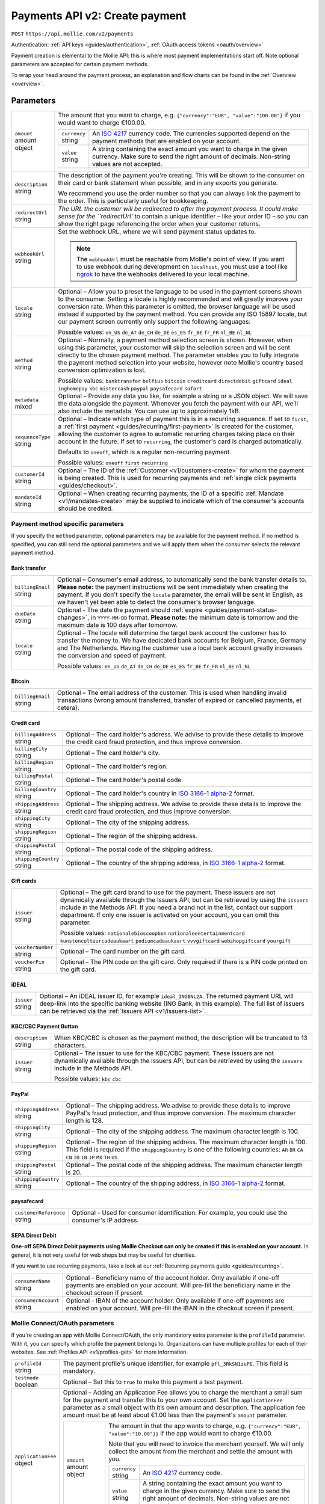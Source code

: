 .. _v2/payments-create:

Payments API v2: Create payment
===============================
``POST`` ``https://api.mollie.com/v2/payments``

Authentication: :ref:`API keys <guides/authentication>`, :ref:`OAuth access tokens <oauth/overview>`

Payment creation is elemental to the Mollie API: this is where most payment implementations start off. Note optional
parameters are accepted for certain payment methods.

To wrap your head around the payment process, an explanation and flow charts can be found in the
:ref:`Overview <overview>`.

Parameters
----------
.. list-table::
   :widths: auto

   * - | ``amount``
       | amount object
     - The amount that you want to charge, e.g. ``{"currency":"EUR", "value":"100.00"}`` if you would want to charge
       €100.00.

       .. list-table::
          :widths: auto

          * - | ``currency``
              | string
            - An `ISO 4217 <https://en.wikipedia.org/wiki/ISO_4217>`_ currency code. The currencies supported depend on
              the payment methods that are enabled on your account.

          * - | ``value``
              | string
            - A string containing the exact amount you want to charge in the given currency. Make sure to send the right
              amount of decimals. Non-string values are not accepted.

   * - | ``description``
       | string
     - The description of the payment you're creating. This will be shown to the consumer on their card or bank
       statement when possible, and in any exports you generate.

       We recommend you use the order number so that you can always link the payment to the order. This is particularly
       useful for bookkeeping.

   * - | ``redirectUrl``
       | string
     - `The URL the customer will be redirected to after the payment process. It could make sense for the
       ``redirectUrl`` to contain a unique identifier – like your order ID – so you can show the right page referencing
       the order when your customer returns.

   * - | ``webhookUrl``
       | string
     - Set the webhook URL, where we will send payment status updates to.

       .. note:: The ``webhookUrl`` must be reachable from Mollie's point of view. If you want to use webhook during
          development on ``localhost``, you must use a tool like
          `ngrok <https://lornajane.net/posts/2015/test-incoming-webhooks-locally-with-ngrok>`_ to have the webhooks
          delivered to your local machine.

   * - | ``locale``
       | string
     - Optional – Allow you to preset the language to be used in the payment screens shown to the consumer. Setting a
       locale is highly recommended and will greatly improve your conversion rate. When this parameter is omitted, the
       browser language will be used instead if supported by the payment method. You can provide any ISO 15897 locale,
       but our payment screen currently only support the following languages:

       Possible values: ``en_US`` ``de_AT`` ``de_CH`` ``de_DE`` ``es_ES`` ``fr_BE`` ``fr_FR`` ``nl_BE`` ``nl_NL``

   * - | ``method``
       | string
     - Optional – Normally, a payment method selection screen is shown. However, when using this parameter, your
       customer will skip the selection screen and will be sent directly to the chosen payment method. The parameter
       enables you to fully integrate the payment method selection into your website, however note Mollie's country
       based conversion optimization is lost.

       Possible values: ``banktransfer`` ``belfius`` ``bitcoin`` ``creditcard`` ``directdebit`` ``giftcard`` ``ideal``
       ``inghomepay`` ``kbc`` ``mistercash`` ``paypal`` ``paysafecard`` ``sofort``

   * - | ``metadata``
       | mixed
     - Optional – Provide any data you like, for example a string or a JSON object. We will save the data alongside the
       payment. Whenever you fetch the payment with our API, we'll also include the metadata. You can use up to
       approximately 1kB.

   * - | ``sequenceType``
       | string
     - Optional – Indicate which type of payment this is in a recurring sequence. If set to ``first``, a
       :ref:`first payment <guides/recurring/first-payment>` is created for the customer, allowing the customer to agree
       to automatic recurring charges taking place on their account in the future. If set to ``recurring``, the
       customer's card is charged automatically.

       Defaults to ``oneoff``, which is a regular non-recurring payment.

       Possible values: ``oneoff`` ``first`` ``recurring``

   * - | ``customerId``
       | string
     - Optional – The ID of the :ref:`Customer <v1/customers-create>` for whom the payment is being created. This is
       used for recurring payments and :ref:`single click payments <guides/checkout>`.

   * - | ``mandateId``
       | string
     - Optional – When creating recurring payments, the ID of a specific :ref:`Mandate <v1/mandates-create>` may be
       supplied to indicate which of the consumer's accounts should be credited.

Payment method specific parameters
^^^^^^^^^^^^^^^^^^^^^^^^^^^^^^^^^^
If you specify the ``method`` parameter, optional parameters may be available for the payment method. If no method is
specified, you can still send the optional parameters and we will apply them when the consumer selects the relevant
payment method.

Bank transfer
"""""""""""""
.. list-table::
   :widths: auto

   * - | ``billingEmail``
       | string
     - Optional – Consumer's email address, to automatically send the bank transfer details to. **Please note:** the
       payment instructions will be sent immediately when creating the payment. If you don't specify the ``locale``
       parameter, the email will be sent in English, as we haven't yet been able to detect the consumer's browser
       language.

   * - | ``dueDate``
       | string
     - Optional - The date the payment should :ref:`expire <guides/payment-status-changes>`, in ``YYYY-MM-DD`` format.
       **Please note:** the minimum date is tomorrow and the maximum date is 100 days after tomorrow.

   * - | ``locale``
       | string
     - Optional – The locale will determine the target bank account the customer has to transfer the money to. We have
       dedicated bank accounts for Belgium, France, Germany and The Netherlands. Having the customer use a local bank
       account greatly increases the conversion and speed of payment.

       Possible values: ``en_US`` ``de_AT`` ``de_CH`` ``de_DE`` ``es_ES`` ``fr_BE`` ``fr_FR`` ``nl_BE`` ``nl_NL``

Bitcoin
"""""""
.. list-table::
   :widths: auto

   * - | ``billingEmail``
       | string
     - Optional – The email address of the customer. This is used when handling invalid transactions (wrong amount
       transferred, transfer of expired or cancelled payments, et cetera).

Credit card
"""""""""""
.. list-table::
   :widths: auto

   * - | ``billingAddress``
       | string
     - Optional – The card holder's address. We advise to provide these details to improve the credit card fraud
       protection, and thus improve conversion.

   * - | ``billingCity``
       | string
     - Optional – The card holder's city.

   * - | ``billingRegion``
       | string
     - Optional – The card holder's region.

   * - | ``billingPostal``
       | string
     - Optional – The card holder's postal code.

   * - | ``billingCountry``
       | string
     - Optional – The card holder's country in `ISO 3166-1 alpha-2 <https://en.wikipedia.org/wiki/ISO_3166-1_alpha-2>`_
       format.

   * - | ``shippingAddress``
       | string
     - Optional – The shipping address. We advise to provide these details to improve the credit card fraud protection,
       and thus improve conversion.

   * - | ``shippingCity``
       | string
     - Optional – The city of the shipping address.

   * - | ``shippingRegion``
       | string
     - Optional – The region of the shipping address.

   * - | ``shippingPostal``
       | string
     - Optional – The postal code of the shipping address.

   * - | ``shippingCountry``
       | string
     - Optional – The country of the shipping address, in
       `ISO 3166-1 alpha-2 <https://en.wikipedia.org/wiki/ISO_3166-1_alpha-2>`_ format.

Gift cards
""""""""""
.. list-table::
   :widths: auto

   * - | ``issuer``
       | string
     - Optional – The gift card brand to use for the payment. These issuers are not dynamically available through the
       Issuers API, but can be retrieved by using the ``issuers`` include in the Methods API. If you need a brand not in
       the list, contact our support department. If only one issuer is activated on your account, you can omit this
       parameter.

       Possible values: ``nationalebioscoopbon`` ``nationaleentertainmentcard`` ``kunstencultuurcadeaukaart``
       ``podiumcadeaukaart`` ``vvvgiftcard`` ``webshopgiftcard`` ``yourgift``

   * - | ``voucherNumber``
       | string
     - Optional – The card number on the gift card.

   * - | ``voucherPin``
       | string
     - Optional – The PIN code on the gift card. Only required if there is a PIN code printed on the gift card.

iDEAL
"""""
.. list-table::
   :widths: auto

   * - | ``issuer``
       | string
     - Optional – An iDEAL issuer ID, for example ``ideal_INGBNL2A``. The returned payment URL will deep-link into the
       specific banking website (ING Bank, in this example). The full list of issuers can be retrieved via the
       :ref:`Issuers API <v1/issuers-list>`.

KBC/CBC Payment Button
""""""""""""""""""""""
.. list-table::
   :widths: auto

   * - | ``description``
       | string
     - When KBC/CBC is chosen as the payment method, the description will be truncated to 13 characters.

   * - | ``issuer``
       | string
     - Optional – The issuer to use for the KBC/CBC payment. These issuers are not dynamically available through the
       Issuers API, but can be retrieved by using the ``issuers`` include in the Methods API.

       Possible values: ``kbc`` ``cbc``

PayPal
""""""
.. list-table::
   :widths: auto

   * - | ``shippingAddress``
       | string
     - Optional – The shipping address. We advise to provide these details to improve PayPal's fraud protection, and
       thus improve conversion. The maximum character length is 128.

   * - | ``shippingCity``
       | string
     - Optional – The city of the shipping address. The maximum character length is 100.

   * - | ``shippingRegion``
       | string
     - Optional – The region of the shipping address. The maximum character length is 100. This field is required if the
       ``shippingCountry`` is one of the following countries: ``AR`` ``BR`` ``CA`` ``CN`` ``ID`` ``IN`` ``JP`` ``MX``
       ``TH`` ``US``

   * - | ``shippingPostal``
       | string
     - Optional – The postal code of the shipping address. The maximum character length is 20.

   * - | ``shippingCountry``
       | string
     - Optional – The country of the shipping address, in
       `ISO 3166-1 alpha-2 <https://en.wikipedia.org/wiki/ISO_3166-1_alpha-2>`_ format.

paysafecard
"""""""""""
.. list-table::
   :widths: auto

   * - | ``customerReference``
       | string
     - Optional – Used for consumer identification. For example, you could use the consumer's IP address.

SEPA Direct Debit
"""""""""""""""""
**One-off SEPA Direct Debit payments using Mollie Checkout can only be created if this is enabled on your account.** In
general, it is not very useful for web shops but may be useful for charities.

If you want to use recurring payments, take a look at our :ref:`Recurring payments guide <guides/recurring>`.

.. list-table::
   :widths: auto

   * - | ``consumerName``
       | string
     - Optional - Beneficiary name of the account holder. Only available if one-off payments are enabled on your
       account. Will pre-fill the beneficiary name in the checkout screen if present.

   * - | ``consumerAccount``
       | string
     - Optional - IBAN of the account holder. Only available if one-off payments are enabled on your account. Will
       pre-fill the IBAN in the checkout screen if present.

Mollie Connect/OAuth parameters
^^^^^^^^^^^^^^^^^^^^^^^^^^^^^^^
If you're creating an app with Mollie Connect/OAuth, the only mandatory extra parameter is the ``profileId`` parameter.
With it, you can specify which profile the payment belongs to. Organizations can have multiple profiles for each of
their websites. See :ref:`Profiles API <v1/profiles-get>` for more information.

.. list-table::
   :widths: auto

   * - | ``profileId``
       | string
     - The payment profile's unique identifier, for example ``pfl_3RkSN1zuPE``. This field is mandatory.

   * - | ``testmode``
       | boolean
     - Optional – Set this to ``true`` to make this payment a test payment.

   * - | ``applicationFee``
       | object
     - Optional – Adding an Application Fee allows you to charge the merchant a small sum for the payment and transfer
       this to your own account. Set the ``applicationFee`` parameter as a small object with it’s own amount and
       description. The application fee amount must be at least about €1.00 less than the payment's ``amount``
       parameter.

       .. list-table::
          :widths: auto

          * - | ``amount``
              | amount object
            - The amount in that the app wants to charge, e.g. ``{"currency":"EUR", "value":"10.00"}}`` if the app would
              want to charge €10.00.

              Note that you will need to invoice the merchant yourself. We will only collect the amount from the
              merchant and settle the amount with you.

              .. list-table::
                 :widths: auto

                 * - | ``currency``
                     | string
                   - An `ISO 4217 <https://en.wikipedia.org/wiki/ISO_4217>`_ currency code.

                 * - | ``value``
                     | string
                   - A string containing the exact amount you want to charge in the given currency. Make sure to send
                     the right amount of decimals. Non-string values are not accepted.

          * - | ``description``
              | string
            - The description of the application fee. This will appear on settlement reports to the merchant and to you.

QR codes
^^^^^^^^
To create a payment with a QR code embedded in the API response, call the API endpoint with an
include request for ``details.qrCode`` in the query string:

``POST https://api.mollie.com/v2/payments?include=details.qrCode``

QR codes can be generated for iDEAL, Bitcoin, Bancontact and bank transfer payments.

Refer to the :ref:`Get payment <v2/payments-get>` reference to see what the API response looks like when the QR code is
included.

Response
--------
``201`` ``application/hal+json; charset=utf-8``

A payment object is returned, as described in :ref:`Get payment <v2/payments-get>`.

Example
-------

Request
^^^^^^^
.. code-block:: bash

   curl -X POST https://api.mollie.com/v2/payments \
       -H "Authorization: Bearer test_dHar4XY7LxsDOtmnkVtjNVWXLSlXsM" \
       -H "Content-Type: application/json" \
       -d \
       "{
           \"amount\": {\"currency\":\"EUR\", \"value\":\"10.00\"},
           \"description\": \"My first payment\",
           \"redirectUrl\": \"https://webshop.example.org/order/12345/\",
           \"webhookUrl\": \"https://webshop.example.org/payments/webhook/\",
           \"metadata\": {\"order_id\": \"12345\"}
       }"

Response
^^^^^^^^
.. code-block:: http

   HTTP/1.1 201 Created
   Content-Type: application/hal+json; charset=utf-8

   {
       "resource": "payment",
       "id": "tr_7UhSN1zuXS",
       "mode": "test",
       "createdAt": "2018-03-20T09:13:37+00:00",
       "amount": {
           "value": "10.00",
           "currency": "EUR"
       },
       "description": "My first payment",
       "method": null,
       "metadata": {
           "order_id": "12345"
       },
       "status": "open",
       "canBeCancelled": false,
       "expiresAt": "2018-03-20T09:28:37+00:00",
       "details": null,
       "profileId": "pfl_QkEhN94Ba",
       "sequenceType": "oneoff",
       "redirectUrl": "https://webshop.example.org/order/12345/",
       "webhookUrl": "https://webshop.example.org/payments/webhook/",
       "_links": {
           "self": {
               "href": "https://api.mollie.com/v2/payments/tr_7UhSN1zuXS",
               "type": "application/json"
           },
           "checkout": {
               "href": "https://www.mollie.com/payscreen/select-method/7UhSN1zuXS",
               "type": "text/html"
           },
           "documentation": {
               "href": "https://www.mollie.com/en/docs/reference/payments/create",
               "type": "text/html"
           }
       }
   }
